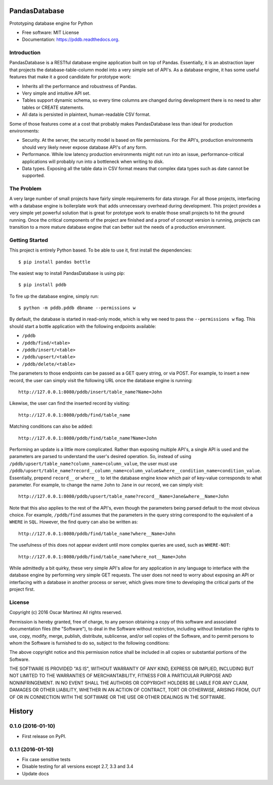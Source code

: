 ==============
PandasDatabase
==============

.. image:: https://img.shields.io/pypi/v/pddb.svg
        :target: https://pypi.python.org/pypi/pddb

.. image:: https://img.shields.io/travis/omtinez/pddb.svg
        :target: https://travis-ci.org/omtinez/pddb

.. image:: https://readthedocs.org/projects/pddb/badge/?version=latest
        :target: https://readthedocs.org/projects/pddb/?badge=latest
        :alt: Documentation Status


Prototyping database engine for Python

* Free software: MIT License
* Documentation: https://pddb.readthedocs.org.

Introduction
------------

PandasDatabase is a RESTful database engine application built on top of Pandas. Essentially, it is
an abstraction layer that projects the database-table-column model into a very simple set of API's.
As a database engine, it has some useful features that make it a good candidate for prototype work:

* Inherits all the performance and robustness of Pandas.
* Very simple and intuitive API set.
* Tables support dynamic schema, so every time columns are changed during development there is no
  need to alter tables or CREATE statements.
* All data is persisted in plaintext, human-readable CSV format.

Some of those features come at a cost that probably makes PandasDatabase less than ideal for
production environments:

* Security. At the server, the security model is based on file permissions. For the API's,
  production environments should very likely never expose database API's of any form.
* Performance. While low latency production environments might not run into an issue,
  performance-critical applications will probably run into a bottleneck when writing to disk.
* Data types. Exposing all the table data in CSV format means that complex data types such as date
  cannot be supported.

The Problem
-----------

A very large number of small projects have fairly simple requirements for data storage. For all
those projects, interfacing with a database engine is boilerplate work that adds unnecessary
overhead during development. This project provides a very simple yet powerful solution that is
great for prototype work to enable those small projects to hit the ground running. Once the
critical components of the project are finished and a proof of concept version is running, projects
can transition to a more mature database engine that can better suit the needs of a production
environment.

Getting Started
---------------

This project is entirely Python based. To be able to use it, first install the dependencies::

    $ pip install pandas bottle

The easiest way to install PandasDatabase is using pip::

    $ pip install pddb

To fire up the database engine, simply run::

    $ python -m pddb.pddb dbname --permissions w

By default, the database is started in read-only mode, which is why we need to pass the
``--permissions w`` flag. This should start a bottle application with the following endpoints
available:

* ``/pddb``
* ``/pddb/find/<table>``
* ``/pddb/insert/<table>``
* ``/pddb/upsert/<table>``
* ``/pddb/delete/<table>``

The parameters to those endpoints can be passed as a GET query string, or via POST. For example,
to insert a new record, the user can simply visit the following URL once the database engine is
running::

    http://127.0.0.1:8080/pddb/insert/table_name?Name=John

Likewise, the user can find the inserted record by visiting::

    http://127.0.0.1:8080/pddb/find/table_name

Matching conditions can also be added::

    http://127.0.0.1:8080/pddb/find/table_name?Name=John

Performing an update is a little more complicated. Rather than exposing multiple API's, a single
API is used and the parameters are parsed to understand the user's desired operation. So, instead
of using ``/pddb/upsert/table_name?column_name=column_value``, the user must use
``/pddb/upsert/table_name?record__column_name=column_value&where__condition_name=condition_value``. Essentially,
prepend ``record__`` or ``where__`` to let the database engine know which pair of key-value corresponds
to what parameter. For example, to change the name ``John`` to ``Jane`` in our record, we can simply
visit::

    http://127.0.0.1:8080/pddb/upsert/table_name?record__Name=Jane&where__Name=John

Note that this also applies to the rest of the API's, even though the parameters being parsed
default to the most obvious choice. For example, ``/pddb/find`` assumes that the parameters in the
query string correspond to the equivalent of a ``WHERE`` in ``SQL``. However, the find query can also
be written as::

    http://127.0.0.1:8080/pddb/find/table_name?where__Name=John

The usefulness of this does not appear evident until more complex queries are used, such as
``WHERE-NOT``::

    http://127.0.0.1:8080/pddb/find/table_name?where_not__Name=John

While admittedly a bit quirky, these very simple API's allow for any application in any language to
interface with the database engine by performing very simple GET requests. The user does not need
to worry about exposing an API or interfacing with a database in another process or server, which
gives more time to developing the critical parts of the project first.

License
-------

Copyright (c) 2016 Oscar Martinez
All rights reserved.

Permission is hereby granted, free of charge, to any person obtaining a copy of this software and
associated documentation files (the "Software"), to deal in the Software without restriction,
including without limitation the rights to use, copy, modify, merge, publish, distribute,
sublicense, and/or sell copies of the Software, and to permit persons to whom the Software is
furnished to do so, subject to the following conditions:

The above copyright notice and this permission notice shall be included in all copies or
substantial portions of the Software.

THE SOFTWARE IS PROVIDED "AS IS", WITHOUT WARRANTY OF ANY KIND, EXPRESS OR IMPLIED, INCLUDING BUT
NOT LIMITED TO THE WARRANTIES OF MERCHANTABILITY, FITNESS FOR A PARTICULAR PURPOSE AND
NONINFRINGEMENT. IN NO EVENT SHALL THE AUTHORS OR COPYRIGHT HOLDERS BE LIABLE FOR ANY CLAIM,
DAMAGES OR OTHER LIABILITY, WHETHER IN AN ACTION OF CONTRACT, TORT OR OTHERWISE, ARISING FROM, OUT
OF OR IN CONNECTION WITH THE SOFTWARE OR THE USE OR OTHER DEALINGS IN THE SOFTWARE.

=======
History
=======

0.1.0 (2016-01-10)
------------------

* First release on PyPI.

0.1.1 (2016-01-10)
------------------

* Fix case sensitive tests
* Disable testing for all versions except 2.7, 3.3 and 3.4
* Update docs

